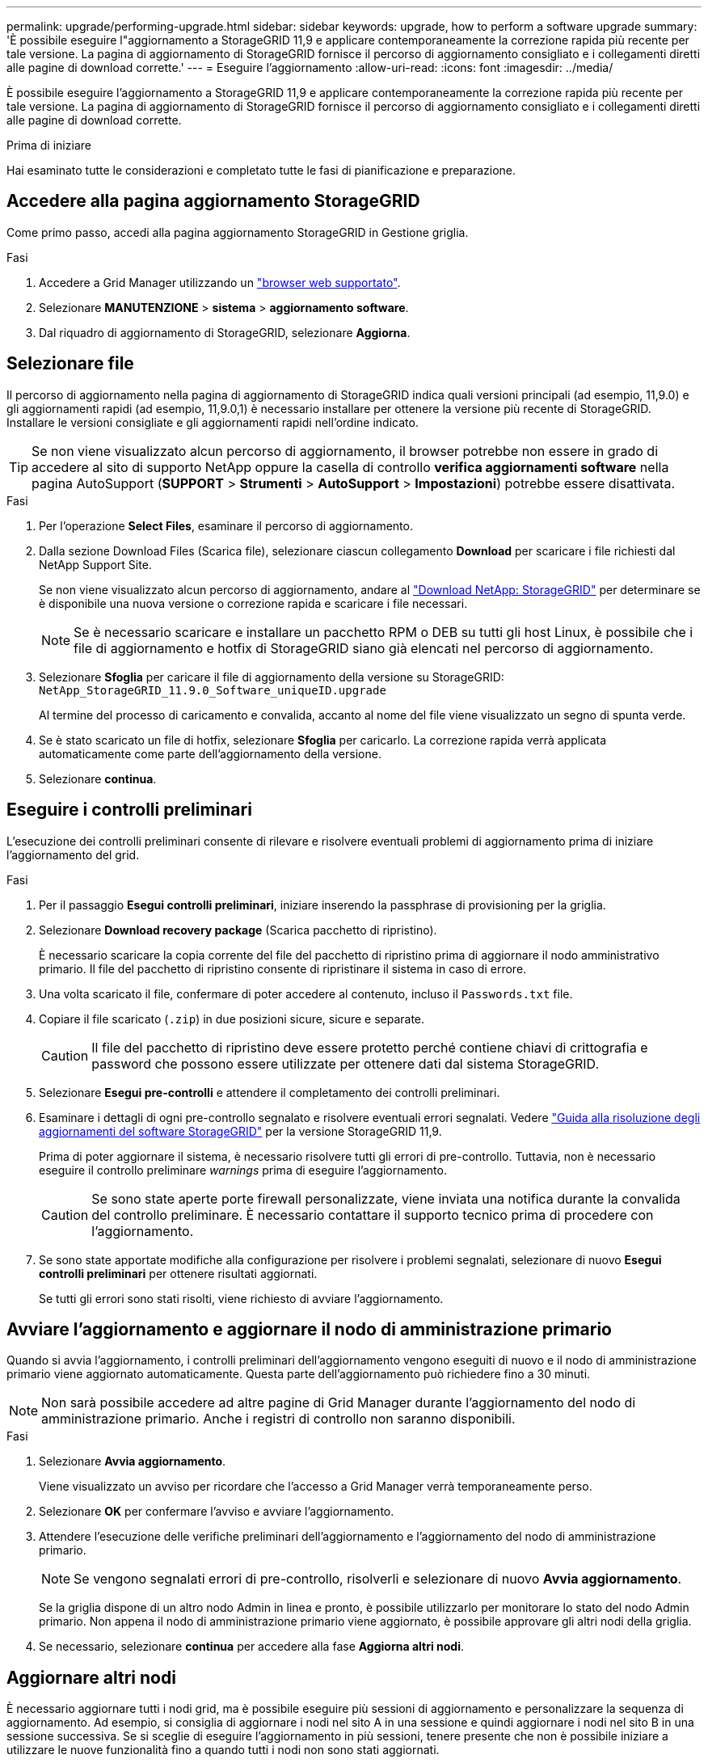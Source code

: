 ---
permalink: upgrade/performing-upgrade.html 
sidebar: sidebar 
keywords: upgrade, how to perform a software upgrade 
summary: 'È possibile eseguire l"aggiornamento a StorageGRID 11,9 e applicare contemporaneamente la correzione rapida più recente per tale versione. La pagina di aggiornamento di StorageGRID fornisce il percorso di aggiornamento consigliato e i collegamenti diretti alle pagine di download corrette.' 
---
= Eseguire l'aggiornamento
:allow-uri-read: 
:icons: font
:imagesdir: ../media/


[role="lead"]
È possibile eseguire l'aggiornamento a StorageGRID 11,9 e applicare contemporaneamente la correzione rapida più recente per tale versione. La pagina di aggiornamento di StorageGRID fornisce il percorso di aggiornamento consigliato e i collegamenti diretti alle pagine di download corrette.

.Prima di iniziare
Hai esaminato tutte le considerazioni e completato tutte le fasi di pianificazione e preparazione.



== Accedere alla pagina aggiornamento StorageGRID

Come primo passo, accedi alla pagina aggiornamento StorageGRID in Gestione griglia.

.Fasi
. Accedere a Grid Manager utilizzando un link:../admin/web-browser-requirements.html["browser web supportato"].
. Selezionare *MANUTENZIONE* > *sistema* > *aggiornamento software*.
. Dal riquadro di aggiornamento di StorageGRID, selezionare *Aggiorna*.




== Selezionare file

Il percorso di aggiornamento nella pagina di aggiornamento di StorageGRID indica quali versioni principali (ad esempio, 11,9.0) e gli aggiornamenti rapidi (ad esempio, 11,9.0,1) è necessario installare per ottenere la versione più recente di StorageGRID. Installare le versioni consigliate e gli aggiornamenti rapidi nell'ordine indicato.


TIP: Se non viene visualizzato alcun percorso di aggiornamento, il browser potrebbe non essere in grado di accedere al sito di supporto NetApp oppure la casella di controllo *verifica aggiornamenti software* nella pagina AutoSupport (*SUPPORT* > *Strumenti* > *AutoSupport* > *Impostazioni*) potrebbe essere disattivata.

.Fasi
. Per l'operazione *Select Files*, esaminare il percorso di aggiornamento.
. Dalla sezione Download Files (Scarica file), selezionare ciascun collegamento *Download* per scaricare i file richiesti dal NetApp Support Site.
+
Se non viene visualizzato alcun percorso di aggiornamento, andare al https://mysupport.netapp.com/site/products/all/details/storagegrid/downloads-tab["Download NetApp: StorageGRID"^] per determinare se è disponibile una nuova versione o correzione rapida e scaricare i file necessari.

+

NOTE: Se è necessario scaricare e installare un pacchetto RPM o DEB su tutti gli host Linux, è possibile che i file di aggiornamento e hotfix di StorageGRID siano già elencati nel percorso di aggiornamento.

. Selezionare *Sfoglia* per caricare il file di aggiornamento della versione su StorageGRID: `NetApp_StorageGRID_11.9.0_Software_uniqueID.upgrade`
+
Al termine del processo di caricamento e convalida, accanto al nome del file viene visualizzato un segno di spunta verde.

. Se è stato scaricato un file di hotfix, selezionare *Sfoglia* per caricarlo. La correzione rapida verrà applicata automaticamente come parte dell'aggiornamento della versione.
. Selezionare *continua*.




== Eseguire i controlli preliminari

L'esecuzione dei controlli preliminari consente di rilevare e risolvere eventuali problemi di aggiornamento prima di iniziare l'aggiornamento del grid.

.Fasi
. Per il passaggio *Esegui controlli preliminari*, iniziare inserendo la passphrase di provisioning per la griglia.
. Selezionare *Download recovery package* (Scarica pacchetto di ripristino).
+
È necessario scaricare la copia corrente del file del pacchetto di ripristino prima di aggiornare il nodo amministrativo primario. Il file del pacchetto di ripristino consente di ripristinare il sistema in caso di errore.

. Una volta scaricato il file, confermare di poter accedere al contenuto, incluso il `Passwords.txt` file.
. Copiare il file scaricato (`.zip`) in due posizioni sicure, sicure e separate.
+

CAUTION: Il file del pacchetto di ripristino deve essere protetto perché contiene chiavi di crittografia e password che possono essere utilizzate per ottenere dati dal sistema StorageGRID.

. Selezionare *Esegui pre-controlli* e attendere il completamento dei controlli preliminari.
. Esaminare i dettagli di ogni pre-controllo segnalato e risolvere eventuali errori segnalati. Vedere https://kb.netapp.com/hybrid/StorageGRID/Maintenance/StorageGRID_11.9_software_upgrade_resolution_guide["Guida alla risoluzione degli aggiornamenti del software StorageGRID"^] per la versione StorageGRID 11,9.
+
Prima di poter aggiornare il sistema, è necessario risolvere tutti gli errori di pre-controllo. Tuttavia, non è necessario eseguire il controllo preliminare _warnings_ prima di eseguire l'aggiornamento.

+

CAUTION: Se sono state aperte porte firewall personalizzate, viene inviata una notifica durante la convalida del controllo preliminare. È necessario contattare il supporto tecnico prima di procedere con l'aggiornamento.

. Se sono state apportate modifiche alla configurazione per risolvere i problemi segnalati, selezionare di nuovo *Esegui controlli preliminari* per ottenere risultati aggiornati.
+
Se tutti gli errori sono stati risolti, viene richiesto di avviare l'aggiornamento.





== Avviare l'aggiornamento e aggiornare il nodo di amministrazione primario

Quando si avvia l'aggiornamento, i controlli preliminari dell'aggiornamento vengono eseguiti di nuovo e il nodo di amministrazione primario viene aggiornato automaticamente. Questa parte dell'aggiornamento può richiedere fino a 30 minuti.


NOTE: Non sarà possibile accedere ad altre pagine di Grid Manager durante l'aggiornamento del nodo di amministrazione primario. Anche i registri di controllo non saranno disponibili.

.Fasi
. Selezionare *Avvia aggiornamento*.
+
Viene visualizzato un avviso per ricordare che l'accesso a Grid Manager verrà temporaneamente perso.

. Selezionare *OK* per confermare l'avviso e avviare l'aggiornamento.
. Attendere l'esecuzione delle verifiche preliminari dell'aggiornamento e l'aggiornamento del nodo di amministrazione primario.
+

NOTE: Se vengono segnalati errori di pre-controllo, risolverli e selezionare di nuovo *Avvia aggiornamento*.

+
Se la griglia dispone di un altro nodo Admin in linea e pronto, è possibile utilizzarlo per monitorare lo stato del nodo Admin primario. Non appena il nodo di amministrazione primario viene aggiornato, è possibile approvare gli altri nodi della griglia.

. Se necessario, selezionare *continua* per accedere alla fase *Aggiorna altri nodi*.




== Aggiornare altri nodi

È necessario aggiornare tutti i nodi grid, ma è possibile eseguire più sessioni di aggiornamento e personalizzare la sequenza di aggiornamento. Ad esempio, si consiglia di aggiornare i nodi nel sito A in una sessione e quindi aggiornare i nodi nel sito B in una sessione successiva. Se si sceglie di eseguire l'aggiornamento in più sessioni, tenere presente che non è possibile iniziare a utilizzare le nuove funzionalità fino a quando tutti i nodi non sono stati aggiornati.

Se l'ordine in cui i nodi vengono aggiornati è importante, approvare i nodi o i gruppi di nodi uno alla volta e attendere il completamento dell'aggiornamento su ciascun nodo prima di approvare il nodo o il gruppo di nodi successivo.


NOTE: Quando l'aggiornamento inizia su un nodo grid, i servizi su quel nodo vengono interrotti. In seguito, il nodo Grid viene riavviato. Per evitare interruzioni del servizio per le applicazioni client che comunicano con il nodo, non approvare l'aggiornamento per un nodo a meno che non si sia certi che il nodo sia pronto per essere arrestato e riavviato. Se necessario, pianificare una finestra di manutenzione o avvisare i clienti.

.Fasi
. Per la fase *Upgrade other Nodes* (Aggiorna altri nodi), consultare il Riepilogo, che fornisce l'ora di inizio dell'aggiornamento nel suo complesso e lo stato di ogni importante attività di upgrade.
+
** *Avvia servizio di aggiornamento* è la prima attività di aggiornamento. Durante questa attività, il file software viene distribuito ai nodi grid e il servizio di aggiornamento viene avviato su ciascun nodo.
** Quando l'attività *Avvia servizio di aggiornamento* è completata, viene avviata l'attività *Aggiorna altri nodi griglia* e viene richiesto di scaricare una nuova copia del pacchetto di ripristino.


. Quando richiesto, immettere la passphrase di provisioning e scaricare una nuova copia del pacchetto di ripristino.
+

CAUTION: È necessario scaricare una nuova copia del file del pacchetto di ripristino dopo l'aggiornamento del nodo amministrativo primario. Il file del pacchetto di ripristino consente di ripristinare il sistema in caso di errore.

. Esaminare le tabelle di stato per ciascun tipo di nodo. Sono presenti tabelle per i nodi amministrativi non primari, i nodi gateway e i nodi storage.
+
Un nodo della griglia può trovarsi in una di queste fasi quando le tabelle vengono visualizzate per la prima volta:

+
** Disimballaggio dell'aggiornamento
** Download in corso
** In attesa di approvazione


. [[approval-step]]quando sei pronto a selezionare i nodi di griglia per l'upgrade (o se devi annullare l'approvazione dei nodi selezionati), utilizza queste istruzioni:
+
[cols="1a,1a"]
|===
| Attività | Istruzioni 


 a| 
Cercare nodi specifici da approvare, ad esempio tutti i nodi di un determinato sito
 a| 
Inserire la stringa di ricerca nel campo *Search*



 a| 
Selezionare tutti i nodi per l'aggiornamento
 a| 
Selezionare *approva tutti i nodi*



 a| 
Selezionare tutti i nodi dello stesso tipo per l'aggiornamento (ad esempio, tutti i nodi di storage)
 a| 
Selezionare il pulsante *approva tutto* per il tipo di nodo

Se si approvano più nodi dello stesso tipo, questi verranno aggiornati uno alla volta.



 a| 
Selezionare un singolo nodo per l'aggiornamento
 a| 
Selezionare il pulsante *approva* per il nodo



 a| 
Posticipare l'aggiornamento su tutti i nodi selezionati
 a| 
Selezionare *Annulla approvazione di tutti i nodi*



 a| 
Posticipare l'aggiornamento su tutti i nodi selezionati dello stesso tipo
 a| 
Selezionare il pulsante *Annulla approvazione tutto* per il tipo di nodo



 a| 
Posticipare l'aggiornamento su un singolo nodo
 a| 
Selezionare il pulsante *Annulla approvazione* per il nodo

|===
. Attendere che i nodi approvati procedano con le seguenti fasi di aggiornamento:
+
** Approvato e in attesa di aggiornamento
** Interruzione dei servizi
+

NOTE: Non puoi rimuovere un nodo quando il suo Stage raggiunge *arresto dei servizi*. Il pulsante *Annulla approvazione* è disattivato.

** Arresto del container
** Pulizia delle immagini Docker
** Aggiornamento dei pacchetti del sistema operativo di base
+

NOTE: Quando un nodo appliance raggiunge questa fase, il software di installazione dell'appliance StorageGRID viene aggiornato. Questo processo automatizzato garantisce che la versione del programma di installazione dell'appliance StorageGRID rimanga sincronizzata con la versione del software StorageGRID.

** Riavvio in corso
+

NOTE: Alcuni modelli di appliance potrebbero riavviarsi più volte per aggiornare il firmware e il BIOS.

** Esecuzione dei passaggi dopo il riavvio
** Avvio dei servizi
** Fatto


. Ripetere il <<approval-step,fase di approvazione>> tutte le volte necessarie fino a quando tutti i nodi della griglia non sono stati aggiornati.




== Aggiornamento completo

Quando tutti i nodi della griglia hanno completato le fasi di aggiornamento, l'attività *Upgrade other grid Node* (Aggiorna altri nodi della griglia) viene visualizzata come completata. Le restanti attività di aggiornamento vengono eseguite automaticamente in background.

.Fasi
. Non appena l'attività *Abilita funzioni* è completata (che si verifica rapidamente), è possibile iniziare a utilizzare link:whats-new.html["nuove funzionalità"]nella versione aggiornata di StorageGRID.
. Durante l'attività *Upgrade database*, il processo di aggiornamento controlla ciascun nodo per verificare che il database Cassandra non debba essere aggiornato.
+

NOTE: L'upgrade da StorageGRID 11,8 a 11,9 non richiede un aggiornamento del database Cassandra; tuttavia, il servizio Cassandra verrà arrestato e riavviato su ogni nodo storage. Per le future versioni delle funzionalità di StorageGRID, il completamento della fase di aggiornamento del database Cassandra potrebbe richiedere diversi giorni.

. Una volta completata l'attività *Upgrade database*, attendere alcuni minuti per il completamento delle *fasi finali dell'aggiornamento*.
. Una volta completate le *fasi finali dell'aggiornamento*, l'aggiornamento viene eseguito. Il primo passaggio, *Select Files*, viene visualizzato nuovamente con un banner verde di successo.
. Verificare che le operazioni della griglia siano tornate alla normalità:
+
.. Verificare che i servizi funzionino normalmente e che non siano presenti avvisi imprevisti.
.. Verificare che le connessioni client al sistema StorageGRID funzionino come previsto.



